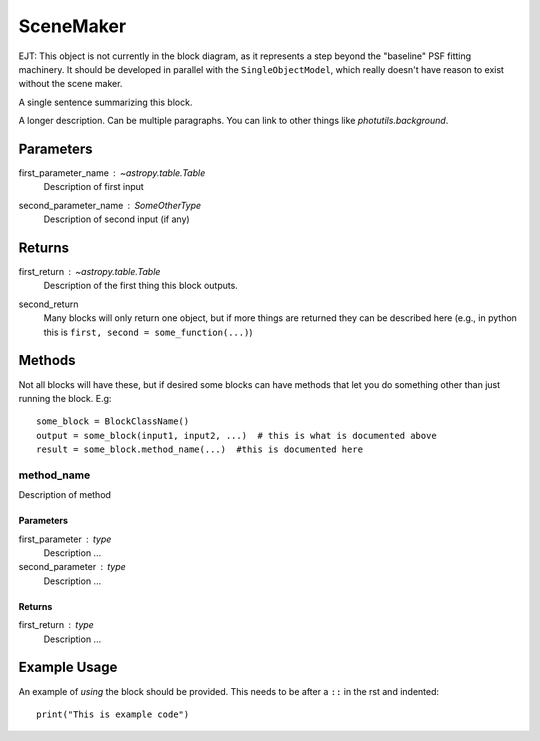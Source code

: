 SceneMaker
==========

EJT: This object is not currently in the block diagram, as it represents a step
beyond the "baseline" PSF fitting machinery. It should be developed in parallel
with the ``SingleObjectModel``, which really doesn't have reason to exist without
the scene maker.

A single sentence summarizing this block.

A longer description. Can be multiple paragraphs. You can link to other
things like `photutils.background`.

Parameters
----------

first_parameter_name : `~astropy.table.Table`
    Description of first input

second_parameter_name : SomeOtherType
    Description of second input (if any)

Returns
-------

first_return : `~astropy.table.Table`
    Description of the first thing this block outputs.

second_return
    Many blocks will only return one object, but if more things are returned
    they can be described here (e.g., in python this is
    ``first, second = some_function(...)``)


Methods
-------

Not all blocks will have these, but if desired some blocks can have methods that
let you do something other than just running the block.  E.g::

    some_block = BlockClassName()
    output = some_block(input1, input2, ...)  # this is what is documented above
    result = some_block.method_name(...)  #this is documented here

method_name
^^^^^^^^^^^

Description of method

Parameters
""""""""""

first_parameter : type
    Description ...

second_parameter : type
    Description ...

Returns
"""""""

first_return : type
    Description ...


Example Usage
-------------

An example of *using* the block should be provided.  This needs to be after a
``::`` in the rst and indented::

    print("This is example code")
